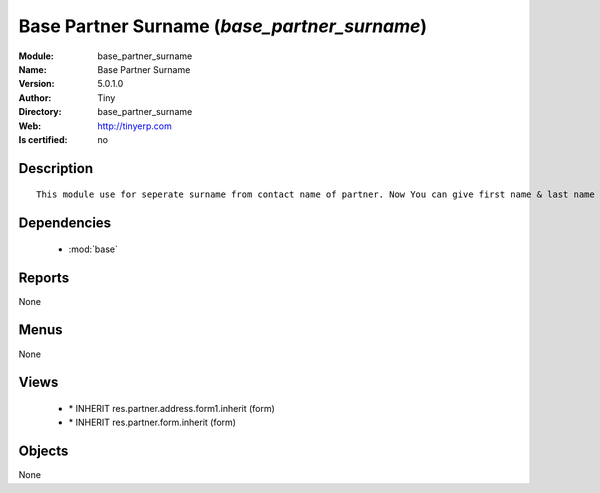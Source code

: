 
.. module:: base_partner_surname
    :synopsis: Base Partner Surname 
    :noindex:
.. 

.. raw:: html

    <link rel="stylesheet" href="../_static/hide_objects_in_sidebar.css" type="text/css" />

    <style>
      div.body p#module-base_partner_surname {
        display: none;
      }
    </style>

Base Partner Surname (*base_partner_surname*)
=============================================
:Module: base_partner_surname
:Name: Base Partner Surname
:Version: 5.0.1.0
:Author: Tiny
:Directory: base_partner_surname
:Web: http://tinyerp.com
:Is certified: no

Description
-----------

::

  This module use for seperate surname from contact name of partner. Now You can give first name & last name on contact Name

Dependencies
------------

 * :mod:`base`

Reports
-------

None


Menus
-------


None


Views
-----

 * \* INHERIT res.partner.address.form1.inherit (form)
 * \* INHERIT res.partner.form.inherit (form)


Objects
-------

None
